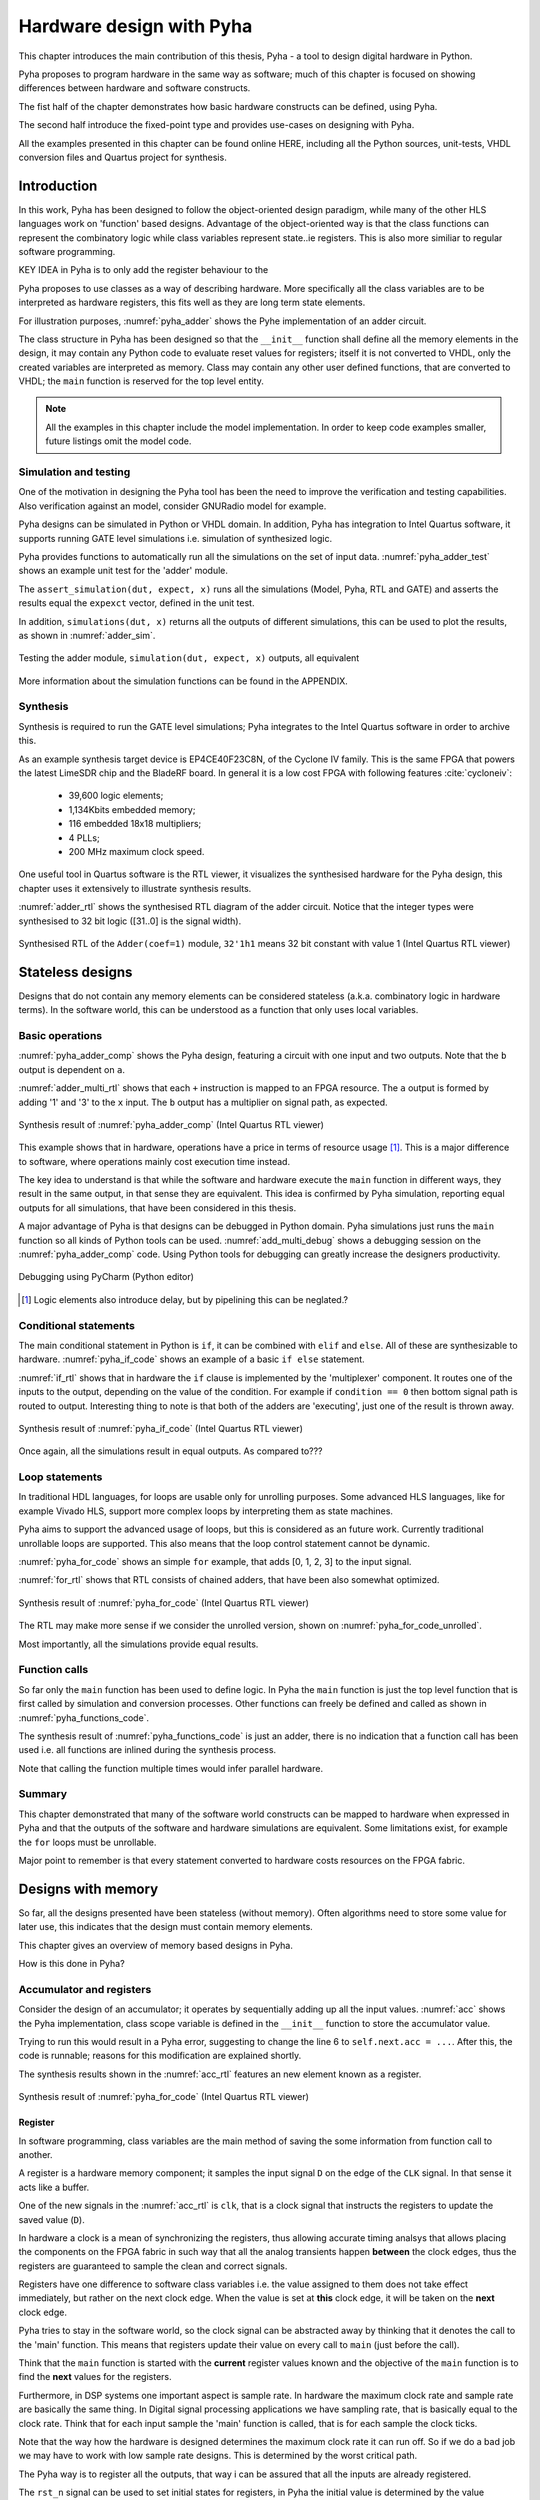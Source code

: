 Hardware design with Pyha
=========================

This chapter introduces the main contribution of this thesis, Pyha - a tool to design digital hardware in Python.

Pyha proposes to program hardware in the same way as software; much of this chapter is focused on showing
differences between hardware and software constructs.

The fist half of the chapter demonstrates how basic hardware constructs can be defined, using Pyha.

The second half introduce the fixed-point type and provides use-cases on designing with Pyha.

All the examples presented in this chapter can be found online HERE, including all the Python sources, unit-tests,
VHDL conversion files and Quartus project for synthesis.

.. todo:: organise examples to web and put link

.. todo:: write not on how to read examples and simulation results in this chapter!


Introduction
------------

In this work, Pyha has been designed to follow the object-oriented design paradigm, while many of the other
HLS languages work on 'function' based designs. Advantage of the object-oriented way is that the class functions
can represent the combinatory logic while class variables represent state..ie registers. This is also more similiar
to regular software programming.

KEY IDEA in Pyha is to only add the register behaviour to the

Pyha proposes to use classes as a way of describing hardware. More specifically all the class variables
are to be interpreted as hardware registers, this fits well as they are long term state elements.


.. todo:: improve me

.. basic design unit is a Python class,
    that is derived from HW subclass (to inherit hardware related functionality).

For illustration purposes, :numref:`pyha_adder` shows the Pyhe implementation of an adder circuit.

.. code-block:: python
    :caption: Simple adder, implemented in Pyha; ``main`` is the synthesizable function.
    :name: pyha_adder

    class Adder(HW):
        def __init__(self, coef)
            self.coef = coef

        def main(self, x):
            y = x + self.coef
            return y

The class structure in Pyha has been designed so that the ``__init__`` function shall define all
the memory elements in the design, it may contain any Python code to evaluate reset values for registers; itself
it is not converted to VHDL, only the created variables are interpreted as memory. Class may contain any other
user defined functions, that are converted to VHDL; the ``main`` function is reserved for the top level entity.

.. todo:: about model! ref blade rf absd? need this because simulations have model output

.. note:: All the examples in this chapter include the model implementation. In order to keep code examples smaller,
    future listings omit the model code.


Simulation and testing
~~~~~~~~~~~~~~~~~~~~~~

One of the motivation in designing the Pyha tool has been the need to improve the verification and testing capabilities.
Also verification against an model, consider GNURadio model for example.

Pyha designs can be simulated in Python or VHDL domain. In addition, Pyha has integration to Intel Quartus software,
it supports running GATE level simulations i.e. simulation of synthesized logic.

Pyha provides functions to automatically run all the simulations on the set of input data. :numref:`pyha_adder_test`
shows an example unit test for the 'adder' module.

.. code-block:: python
    :caption: Unit test for the adder module
    :name: pyha_adder_test

    x =      [1, 2, 2, 3, 3, 1, 1]
    expect = [2, 3, 3, 4, 4, 2, 2]

    dut = Adder(coef=1)
    assert_simulation(dut, expect, x)

The ``assert_simulation(dut, expect, x)`` runs all the simulations (Model, Pyha, RTL and GATE)
and asserts the results equal the ``expexct`` vector, defined in the unit test.

In addition, ``simulations(dut, x)`` returns all the outputs of different simulations, this
can be used to plot the results, as shown in :numref:`adder_sim`.


.. todo:: remove the input signal from this plot!

.. _adder_sim:
.. figure:: ../examples/adder/img/add_sim.png
    :align: center
    :figclass: align-center

    Testing the adder module, ``simulation(dut, expect, x)`` outputs, all equivalent


More information about the simulation functions can be found in the APPENDIX.

.. todo:: Add simulation function definitins to appendix.


Synthesis
~~~~~~~~~

Synthesis is required to run the GATE level simulations; Pyha integrates to the Intel Quartus
software in order to archive this.

.. todo:: reference blade and lime

As an example synthesis target device is EP4CE40F23C8N, of the Cyclone IV family. This is the same FPGA that powers the latest
LimeSDR chip and the BladeRF board.
In general it is a low cost FPGA with following features :cite:`cycloneiv`:

    - 39,600 logic elements;
    - 1,134Kbits embedded memory;
    - 116 embedded 18x18 multipliers;
    - 4 PLLs;
    - 200 MHz maximum clock speed.

One useful tool in Quartus software is the RTL viewer, it visualizes the synthesised hardware for the Pyha design,
this chapter uses it extensively to illustrate synthesis results.

:numref:`adder_rtl` shows the synthesised RTL diagram of the adder circuit. Notice that the integer types were synthesised to
32 bit logic ([31..0] is the signal width).

.. _adder_rtl:
.. figure:: ../examples/adder/img/add_rtl.png
    :align: center
    :figclass: align-center

    Synthesised RTL of the ``Adder(coef=1)`` module, ``32'1h1`` means 32 bit constant with value 1 (Intel Quartus RTL viewer)



Stateless designs
-----------------

.. todo:: improve this, show how functions with only inputs are stateless!

Designs that do not contain any memory elements can be considered stateless (a.k.a. combinatory logic in hardware terms).
In the software world, this can be understood as a function that only uses local variables.

Basic operations
~~~~~~~~~~~~~~~~

:numref:`pyha_adder_comp` shows the Pyha design, featuring a circuit with one input and two outputs. Note that the
``b`` output is dependent on ``a``.

.. code-block:: python
    :caption: Basic stateless design with one input ``x`` and two outputs ``a`` and ``b``
    :name: pyha_adder_comp

    class Basic(HW):
        def main(self, x):
            a = x + 1 + 3
            b = a * 314
            return a, b

:numref:`adder_multi_rtl` shows that each ``+`` instruction is mapped to an FPGA resource.
The ``a`` output is formed by adding '1' and '3' to the  ``x`` input. The
``b`` output has a multiplier on signal path, as expected.

.. _adder_multi_rtl:
.. figure:: ../examples/adder/img/add_multi_rtl.png
    :align: center
    :figclass: align-center

    Synthesis result of :numref:`pyha_adder_comp` (Intel Quartus RTL viewer)


This example shows that in hardware, operations have a price in terms of resource usage [#hwdelay]_.
This is a major difference to software, where operations mainly cost execution time instead.

..
    Sharing the hardware resources is possible by using state-machines, but this quickly rises the design complexity.

The key idea to understand is that while the software and hardware execute the ``main`` function in
different ways, they result in the same output, in that sense they are equivalent.
This idea is confirmed by Pyha simulation, reporting equal outputs for all simulations, that have been considered
in this thesis.


A major advantage of Pyha is that designs can be debugged in Python domain. Pyha simulations just runs the ``main`` function
so all kinds of Python tools can be used.
:numref:`add_multi_debug` shows a debugging session on the :numref:`pyha_adder_comp` code. Using Python tools
for debugging can greatly increase the designers productivity.

.. todo:: more info, this is strong point in this work!

.. _add_multi_debug:
.. figure:: ../examples/adder/img/add_multi_debug.png
    :align: center
    :figclass: align-center

    Debugging using PyCharm (Python editor)

.. [#hwdelay] Logic elements also introduce delay, but by pipelining this can be neglated.?

Conditional statements
~~~~~~~~~~~~~~~~~~~~~~

The main conditional statement in Python is ``if``, it can be combined with ``elif`` and ``else``. All
of these are synthesizable to hardware. :numref:`pyha_if_code` shows an example of a basic ``if else`` statement.

.. code-block:: python
    :caption: Example of a basic if else statement in Pyha
    :name: pyha_if_code

    class If(HW):
        def main(self, x, condition):
            if condition == 0:
                y = x + 3
            else:
                y = x + 1
            return y


:numref:`if_rtl` shows that in hardware the ``if`` clause is implemented by the 'multiplexer' component.
It routes one of the inputs to the output, depending on the value of the condition.
For example if ``condition == 0`` then bottom signal path is routed to output.
Interesting thing to note is that both of the adders are 'executing', just one of the result is thrown away.

.. _if_rtl:
.. figure:: ../examples/control/img/rtl_if.png
    :align: center
    :figclass: align-center

    Synthesis result of :numref:`pyha_if_code` (Intel Quartus RTL viewer)


Once again, all the simulations result in equal outputs. As compared to???

Loop statements
~~~~~~~~~~~~~~~

In traditional HDL languages, for loops are usable only for unrolling purposes. Some advanced HLS languages, like
for example Vivado HLS, support more complex loops by interpreting them as state machines.

Pyha aims to support the advanced usage of loops, but this is considered as an future work. Currently
traditional unrollable loops are supported. This also means that the loop control statement cannot be dynamic.


:numref:`pyha_for_code` shows an simple ``for`` example, that adds [0, 1, 2, 3] to the input signal.

.. code-block:: python
    :caption: ``for`` example
    :name: pyha_for_code

    class For(HW):
        def main(self, x):
            y = x
            for i in range(4):
                y = y + i

            return y

:numref:`for_rtl` shows that RTL consists of chained adders, that have been also somewhat optimized.

.. _for_rtl:
.. figure:: ../examples/control/img/rtl_for.png
    :align: center
    :figclass: align-center

    Synthesis result of :numref:`pyha_for_code` (Intel Quartus RTL viewer)

.. todo:: this RTL sucks...can we get better example? Maybe combine with if?

The RTL may make more sense if we consider the unrolled version, shown on
:numref:`pyha_for_code_unrolled`.

.. code-block:: python
    :caption: Unrolled ``for``, equivalent to :numref:`pyha_for_code`
    :name: pyha_for_code_unrolled

    y = x
    y = y + 0
    y = y + 1
    y = y + 2
    y = y + 3

Most importantly, all the simulations provide equal results.


Function calls
~~~~~~~~~~~~~~

So far only the ``main`` function has been used to define logic. In Pyha the ``main`` function is just the
top level function that is first called by simulation and conversion processes. Other functions can
freely be defined and called as shown in :numref:`pyha_functions_code`.

.. code-block:: python
    :caption: Calling an function in Pyha
    :name: pyha_functions_code

    class Functions(HW):
        def adder(self, x, b):
            y = x + b
            return y

        def main(self, x):
            y = self.adder(x, 1)
            return y

The synthesis result of :numref:`pyha_functions_code` is just an adder,
there is no indication that a function call has been used i.e. all functions are
inlined during the synthesis process.

Note that calling the function multiple times would infer parallel hardware.

.. todo:: maybe i can combine everything in this chapter to one chapter? For example suchs and so the function exampel..

..
    .. warning:: There cannot be more than one function call per expression, this limitation may be lifted in the future.



Summary
~~~~~~~

This chapter demonstrated that many of the software world constructs can be mapped to hardware when expressed in
Pyha and that the outputs of the software and hardware simulations are equivalent. Some limitations exist,
for example the ``for`` loops must be unrollable.

Major point to remember is that every statement converted to hardware costs resources on the FPGA fabric.


Designs with memory
-------------------

.. todo:: more general info about the state!

So far, all the designs presented have been stateless (without memory). Often algorithms need to store
some value for later use, this indicates that the design must contain memory elements.

This chapter gives an overview of memory based designs in Pyha.

How is this done in Pyha?

Accumulator and registers
~~~~~~~~~~~~~~~~~~~~~~~~~

Consider the design of an accumulator; it operates by sequentially adding up all the input values.
:numref:`acc` shows the Pyha implementation, class scope variable is defined in the ``__init__`` function
to store the accumulator value.

.. code-block:: python
    :caption: Accumulator implemented in Pyha
    :name: acc
    :linenos:

    class Acc(HW):
        def __init__(self):
            self.acc = 0

        def main(self, x):
            self.acc = self.acc + x
            return self.acc

Trying to run this would result in a Pyha error, suggesting to change the line 6 to ``self.next.acc = ...``.
After this, the code is runnable; reasons for this modification are explained shortly.

.. todo:: this is not new, same semantics used in MyHDL and Pong Chu.

The synthesis results shown in the :numref:`acc_rtl` features an new element known as a register.

.. _acc_rtl:
.. figure:: ../examples/accumulator/img/acc_rtl.png
    :align: center
    :figclass: align-center

    Synthesis result of :numref:`pyha_for_code` (Intel Quartus RTL viewer)


Register
^^^^^^^^

.. todo:: this section is not finished

In software programming, class variables are the main method of saving the some information from function call to another.

A register is a hardware memory component; it samples the input signal ``D`` on the edge of the  ``CLK`` signal. In
that sense it acts like a buffer.

One of the new signals in the :numref:`acc_rtl` is ``clk``, that is a clock signal that instructs the registers
to update the saved value (``D``).

In hardware a clock is a mean of synchronizing the registers, thus allowing accurate timing analsys that allows
placing the components on the FPGA fabric in such way that all the analog transients happen **between** the clock
edges, thus the registers are guaranteed to sample the clean and correct signals.

Registers have one difference to software class variables i.e. the value assigned to them does not take
effect immediately, but rather on the next clock edge.
When the value is set at **this** clock edge, it will be taken on the **next** clock edge.

Pyha tries to stay in the software world, so the clock signal can be abstracted away
by thinking that it denotes the call to the 'main' function. This means that registers update their value on
every call to ``main`` (just before the call).

Think that the ``main`` function is started with the **current** register values known and the objective of
the ``main`` function is to find the **next** values for the registers.


.. todo:: This sample rate stuff is too bold statement, more expalnation
Furthermore, in DSP systems one important aspect is sample rate. In hardware the maximum clock rate and sample rate are
basically the same thing.
In Digital signal processing applications we have sampling rate, that is basically equal to the clock rate. Think that
for each input sample the 'main' function is called, that is for each sample the clock ticks.

Note that the way how the hardware is designed determines the maximum clock rate it can run off. So if we do
a bad job we may have to work with low sample rate designs. This is determined by the worst critical path.

The Pyha way is to register all the outputs, that way i can be assured that all the inputs are already registered.

The ``rst_n`` signal can be used to set initial states for registers, in Pyha the initial value is determined by the
value assigned in ``__init__``, in this case it is 0.


Testing
^^^^^^^

Simulation results in :numref:`acc_sim_delay` show that the **model** simulation differs
from the rest of the simulations. It is visible that the hardware related simulations are **delayed by 1** sample.
This is the side-effect of the hardware registers, each register on the signal path adds one sample delay.

.. _acc_sim_delay:
.. figure:: ../examples/accumulator/img/acc_sim_delay.png
    :align: center
    :figclass: align-center

    Simulation of the accumulator (x is a random integer [-5;5])

Pyha provides a :code:`self._delay` variable, that hardware classes can use to specify their delay.
Simulation functions can read this variable and compensate the simulation data so that the delay is compensated, that
eases the design of unit-tests.

The simulation results match in output (:numref:`acc_sim`), after setting the :code:`self._delay = 1` in the ``__init__``
function.

.. _acc_sim:
.. figure:: ../examples/accumulator/img/acc_sim.png
    :align: center
    :figclass: align-center

    Simulation of the delay-compensated accumulator (x is a random integer [-5;5])


.. _ch_sliding_adder:

Block processing and sliding adder
~~~~~~~~~~~~~~~~~~~~~~~~~~~~~~~~~~

One very common task in DSP designs is to calculate results based on some number of input samples (block processing).
Until now, the ``main`` function has worked with a single input sample,
this can now be changed by keeping the history with registers.

Consider an algorithm that adds the last 4 input values. :numref:`block_adder` shows an implementation that keeps
track of the last 4 input values and sums them. Note that
the design also uses the output register ``y``.

.. code-block:: python
    :caption: Sliding adder algorithm
    :name: block_adder

    class SlidingAdder(HW):
        def __init__(self):
            self.shr = [0, 0, 0, 0] # list of registers
            self.y = 0

        def main(self, x):
            # add new 'x' to list, throw away last element
            self.next.shr = [x] + self.shr[:-1]

            # add all element in the list
            sum = 0
            for a in self.shr:
                sum = sum + a

            self.next.y = sum
            return self.y

The ``self.next.shr = [x] + self.shr[:-1]`` line is also known as a 'shift register', because on every call it
shifts the list contents to the right and adds new ``x`` as the first element. Sometimes the same structure is used as a
delay-chain, because the sample ``x`` takes 4 updates to travel from ``shr[0]`` to ``shr[3]``.
This is a very common element in hardware DSP designs.

:numref:`block_adder_rtl` shows the RTL for this design, as expected the ``for`` has been unrolled, thus all the
summing is done.

.. _block_adder_rtl:
.. figure:: ../examples/block_adder/img/rtl.png
    :align: center
    :figclass: align-center

    Synthesis result of :numref:`block_adder` (Intel Quartus RTL viewer)


Optimizing the design
^^^^^^^^^^^^^^^^^^^^^

This design can be made generic by changing the ``__init__`` function to take the window length as a parameter
(:numref:`block_adder_generic`).

.. code-block:: python
    :caption: Generic sliding adder
    :name: block_adder_generic

    class SlidingAdder(HW):
        def __init__(self, window_len):
            self.shr = [0] * window_len
        ...


The problem with this design is that it starts using more resources as the ``window_len`` gets larger as every
stage requires a separate adder. Another problem is that the critical path gets longer, decreasing the
clock rate. For example, the design with ``window_len=4`` synthesises to maximum clock of
170 MHz, while ``window_len=6`` to only 120 MHz.

.. todo:: MHz on what FPGA?

.. _rtl_6_critical:
.. figure:: ../examples/block_adder/img/rtl_6_critical.png
    :align: center
    :figclass: align-center

    RTL of ``window_len=6``, the red line shows the critical path (Intel Quartus RTL viewer)


In that sense, it can be considered a poor design, as it is hard to reuse.
Conveniently, the algorithm can be optimized to use only 2 adders, no matter the window length.
:numref:`slider_optim` shows that instead of summing all the elements, the overlapping part of
the previous calculation can be used to significantly optimize the algorithm.

.. code-block:: python
    :caption: Optimizing the sliding adder algorithm by using recursive implementation
    :name: slider_optim

    y[4] = x[4] + x[5] + x[6] + x[7] + x[8] + x[9]
    y[5] =        x[5] + x[6] + x[7] + x[8] + x[9] + x[10]
    y[6] =               x[6] + x[7] + x[8] + x[9] + x[10] + x[11]

    # reusing overlapping parts implementation
    y[5] = y[4] + x[10] - x[4]
    y[6] = y[5] + x[11] - x[5]

:numref:`optimal_adder` gives the implementation of the optimal sliding adder; it features a new register ``sum`,
that keeps
track of the previous output. Note that the ``shr`` stayed the same, but is now rather used as a delay-chain.

.. code-block:: python
    :caption: Optimal sliding adder
    :name: optimal_adder

    class OptimalSlideAdd(HW):
        def __init__(self, window_len):
            self.shr = [0] * window_len
            self.sum = 0

            self._delay = 1

        def main(self, x):
            self.next.shr = [x] + self.shr[:-1]

            self.next.sum = self.sum + x - self.shr[-1]
            return self.sum
        ...


:numref:`rtl_optimal_int_critical` shows the synthesis result; as expected, the critical path is along 2 adders.

.. _rtl_optimal_int_critical:
.. figure:: ../examples/block_adder/img/rtl_optimal_int_critical.png
    :align: center
    :figclass: align-center

    Synthesis result of :numref:`block_adder`, ``window_len=4`` (Intel Quartus RTL viewer)

Simulations results (:numref:`block_adder_sim`) show that the hardware desing behaves exactly as the software model.
Note that the class has ``self._delay=1`` to compensate for the register delay.

.. _block_adder_sim:
.. figure:: ../examples/block_adder/img/sim.png
    :align: center
    :figclass: align-center

    Simulation results for ``OptimalSlideAdd(window_len=4)``


Summary
~~~~~~~

In Pyha all class variables are interpreted as hardware registers. The ``__init__`` function may contain any Python code
to evaluate reset values for registers.

The key difference between software and hardware approaches is that hardware registers have **delayed assignment**,
they must be assigned to ``self.next``.

The delay introduced by the registers may drastically change the algorithm,
that is why it is important to always have a model and unit tests, before starting hardware implementation.
The model delay can be specified by ``self._delay`` attribute, this helps the simulation functions to compensate for the delay.

Registers are also used to shorten the critical path of chained logic elements, thus allowing higher clock rate. It is encouraged
to register all the outputs of Pyha designs.


Fixed-point designs
-------------------

Examples in the previous chapters have used only the ``integer`` type, in order to simplify the designs.

.. todo:: explain why float costs greatly?

DSP algorithms are mostly described using floating point numbers. As shown in previous sections, every operation
in hardware takes resources and floating point calculations cost greatly. For that reason, fixed-point arithmetic
is often used in hardware designs.

Fixed-point arithmetic is in nature equal to integer arithmetic and thus can use the DSP blocks that
come with many FPGAs (some high-end FPGAs have also floating point DSP blocks :cite:`arria_dsp`).

Basics
~~~~~~

Pyha defines ``Sfix`` for FP objects; it is a signed number.
It works by defining bits designated for ``left`` and ``right``
of the decimal point. For example ``Sfix(0.3424, left=0, right=-17)`` has 0 bits for integer part
and 17 bits for the fractional part. :numref:`fp_basics` shows some examples.
more information about the fixed point
type is given on APPENDIX.

.. todo:: Add more information about fixed point stuff to the appendix

.. code-block:: python
    :caption: Example of ``Sfix`` type, more bits give better results
    :name: fp_basics

    >>> Sfix(0.3424, left=0, right=-17)
    0.34239959716796875 [0:-17]
    >>> Sfix(0.3424, left=0, right=-7)
    0.34375 [0:-7]
    >>> Sfix(0.3424, left=0, right=-4)
    0.3125 [0:-4]

The default FP type in Pyha is ``Sfix(left=0, right=-17)``, it represents numbers between [-1;1] with
resolution of 0.000007629. This format is chosen because it fits into common FPGA DPS blocks
(18 bit signals :cite:`cycloneiv`)
and it can represent normalized numbers.

The general recommendation is to keep all the inputs and outputs of the block in the default type.

.. _ch_fp_sliding_adder:

Fixed-point sliding adder
~~~~~~~~~~~~~~~~~~~~~~~~~

Consider converting the sliding window adder, described in :numref:`ch_sliding_adder`, to FP implementation. This
requires changes only in the ``__init__`` function (:numref:`fp_sliding_adder`).

.. code-block:: python
    :caption: Fixed-point sliding adder
    :name: fp_sliding_adder

    def __init__(self, window_size):
        self.shr = [Sfix()] * window_size
        self.sum = Sfix(left=0)
    ...

The first line sets ``self.shr`` to store ``Sfix()`` elements. Notice that it does not define the
fixed-point bounds, meaning it will store 'whatever' is assigned to it. The final bounds are determined during simulation.

.. todo:: lazy stuff needs more explanation

The ``self.sum`` register uses another lazy statement of ``Sfix(left=0)``, meaning that the integer bits
are forced to 0 bits on every assign to this register. The fractional part is left determined by simulation.
The rest of the code is identical to the one described in :numref:`ch_sliding_adder`.


Synthesis results are shown in :numref:`rtl_sfix_saturate`. In general, the RTL diagram looks similar to the one at
:numref:`ch_sliding_adder`. First noticeable change is that the signals are now 18 bits wide due to the
default FP type. The second addition is the saturation logic, which prevents the wraparound behaviour by
forcing the maximum or negative value when they are out of fixed point format. Saturation logic is by default enabled for
FP types.


.. _rtl_sfix_saturate:
.. figure:: ../examples/block_adder/img/rtl_sfix_saturate.png
    :align: center
    :figclass: align-center

    RTL of fixed-point sliding adder (Intel Quartus RTL viewer)



:numref:`fix_sat_wrap` plots the simulation results.
Notice that the hardware simulations are bounded to [-1;1] range by the saturation logic, that is why the model
simulation is different at some points.

.. _fix_sat_wrap:
.. figure:: ../examples/block_adder/img/sim_fix.png
    :align: center
    :figclass: align-center

    Simulation results of FP sliding sum

Simulation functions can automatically convert 'floating-point' inputs to default FP type. In same manner,
FP outputs are converted to floating point numbers. That way, the designer does not have to deal with FP numbers
in unit-testing code. An example is given in :numref:`fp_test`.

.. code-block:: python
    :caption: Test fixed-point design with floating-point numbers
    :name: fp_test

    dut = OptimalSlidingAddFix(window_len=4)
    x = np.random.uniform(-0.5, 0.5, 64)
    y = simulate(dut, x)
    # plotting code ...


Moving average filter
~~~~~~~~~~~~~~~~~~~~~

.. todo:: rephrase as this is copy paste!

The moving average (MA) is the most common filter in DSP, mainly because it is the easiest digital
filter to understand and use.  In spite of its simplicity, the moving average filter is
optimal for a common task: reducing random noise while retaining a sharp step response.  This makes it the
premier filter for time domain encoded signals :cite:`dspbook`.

:numref:`moving_average_noise` shows that MA is a good algorithm for noise reduction.
Increasing the window length reduces more noise but also increases the complexity and delay of
the system (MA is a special case of FIR filter, same delay semantics apply).

.. _moving_average_noise:
.. figure:: ../examples/moving_average/img/moving_average_noise.png
    :align: center
    :figclass: align-center

    MA algorithm in removing noise

Good noise reduction performance can be explained by the frequency response of MA (:numref:`mavg_freqz`),
showing that it is a low-pass filter. Passband width and stopband attenuation are controlled by the
window length.

.. _mavg_freqz:
.. figure:: ../examples/moving_average/img/moving_average_freqz.png
    :align: center
    :figclass: align-center

    Frequency response of MA filter


Implementation in Pyha
^^^^^^^^^^^^^^^^^^^^^^

MA is implemented by using a sliding sum that is divided by the sliding window length.
The sliding sum part has already been implemented in :numref:`ch_fp_sliding_adder`.
The division can be implemented by a shift right operation if the divisor is power of two.

In addition, division can be performed on each sample instead of on the sum, that is ``(a + b) / c = a/c + b/c``.
Doing this guarantees that the ``sum`` variable is always in the [-1;1] range, thus the saturation logic can be removed.

.. code-block:: python
    :caption: MA implementation in Pyha
    :name: mavg-pyha
    :linenos:

    class MovingAverage(HW):
        def __init__(self, window_len):
            self.window_pow = Const(int(np.log2(window_len)))

            self.mem = [Sfix()] * window_len
            self.sum = Sfix(0, 0, -17, overflow_style=fixed_wrap)
            self._delay = 1

        def main(self, x):
            div = x >> self.window_pow

            self.next.mem = [div] + self.mem[:-1]
            self.next.sum = self.sum + div - self.mem[-1]
            return self.sum
        ...

The code in :numref:`mavg-pyha` makes only few changes to the sliding sum:

    * On line 3, ``self.window_pow`` stores the bit shift count (to support generic ``window_len``)
    * On line 6, type of ``sum`` is changed so that saturation is turned off
    * On line 10, shift operator performs the division



:numref:`mavg_rtl` shows the synthesized result of this work; as expected it looks very similar to the
sliding sum RTL schematics. In general, shift operators are hard to notice on the RTL schematics because they are implemented
by routing semantics.

.. _mavg_rtl:
.. figure:: ../examples/moving_average/img/mavg_rtl.png
    :align: center
    :figclass: align-center

    RTL view of moving average (Intel Quartus RTL viewer)



Simulation/Testing
^^^^^^^^^^^^^^^^^^

MA is an optimal solution for performing matched filtering of rectangular pulses :cite:`dspbook`.
This is important for communication systems. :numref:`mavg_matched` shows an example of
and digital signal, that is corrupted with noise. MA with window length equal to samples per symbol can recover the
signal from the noise.

.. _mavg_matched:
.. figure:: ../examples/moving_average/img/moving_average_matched.png
    :align: center
    :figclass: align-center

    Moving average as matched filter

The 'model' deviates from rest of the simulations because the input signal violates the [-1;1] bounds and hardware
simulations are forced to saturate the values.


Summary
~~~~~~~

In Pyha, DSP systems can be implemented by using the fixed-point type.
The combination of 'lazy' bounds and default Sfix type provide simplified conversion from floating point to fixed point.
In that sense it could be called 'semi-automatic conversion'.

Simulation functions can automatically perform the floating to fixed point conversion, this enables writing
unit-tests using floating point numbers.

Comparing the FP implementation to the floating-point model can greatly simplify the final design process.


Abstraction and Design reuse
----------------------------

Pyha has been designed in the way that it can represent RTL designs exactly as the user defines, however thanks
to the object-oriented nature all these low level details can be abstracted away and then Pyha turns into HLS
language. To increase productivity, abstraction is needed.

Pyha is based on the object-oriented design practices, this greatly simplifies the design reuse as the classes
can be used to initiate objects.
Another benefit is that classes can abstract away the implementation details, in that sense Pyha can become a
high-level synthesis (HLS) language.

This chapter gives an example on how to reuse the moving average filter for ...

Linear-phase DC removal Filter
~~~~~~~~~~~~~~~~~~~~~~~~~~~~~~

Direct conversion (homodyne or zero-IF) receivers have become very popular recently especially in the realm of
software defined radio. There are many benefits to direct conversion receivers,
but there are also some serious drawbacks, the largest being DC offset and IQ imbalances :cite:`bladerfdoc`.

DC offset looks like a peak near the 0Hz on the frequency response.
In the time domain, it manifests as a constant component on the harmonic signal.

In :cite:`dcremoval_lyons`, Rick Lyons investigates the use of moving average algorithm as a DC removal
circuit. This works by subtracting the MA output from the input signal. The problem of this approach is the
3 dB passband ripple. However, by connecting multiple stages of MA's in series, the ripple can be avoided
(:numref:`dc_freqz`) :cite:`dcremoval_lyons`.

.. _dc_freqz:
.. figure:: ../examples/dc_removal/img/dc_freqz.png
    :align: center
    :figclass: align-center

    Frequency response of DC removal filter (MA window length is 8)


Implementation
^^^^^^^^^^^^^^

The algorithm is composed of two parts. First, four MA's are connected in series, outputting the DC component of the
signal. Second, the MA's output is subtracted from the input signal, thus giving the signal without
DC component. :numref:`dc_removal` shows the Pyha implementation.



.. code-block:: python
    :caption: DC-Removal implementation
    :name: dc_removal

    class DCRemoval(HW):
        def __init__(self, window_len):
            self.mavg = [MovingAverage(window_len), MovingAverage(window_len),
                         MovingAverage(window_len), MovingAverage(window_len)]
            self.y = Sfix(0, 0, -17)

            self._delay = 1

        def main(self, x):
            # run input signal over all the MA's
            tmp = x
            for mav in self.mavg:
                tmp = mav.main(tmp)

            # dc-free signal
            self.next.y = x - tmp
            return self.y
        ...


This implementation is not exactly following that of :cite:`dcremoval_lyons`. They suggest to delay-match the
step 1 and 2 of the algorithm, but since we can assume the DC component to be more or less stable, this can be
omitted.

:numref:`dc_rtl_annotated` shows that the synthesis generated 4 MA filters that are connected in series,
output of this is subtracted from the input.

.. _dc_rtl_annotated:
.. figure:: ../examples/dc_removal/img/dc_rtl_annotated.png
    :align: center
    :figclass: align-center

    Synthesis result of ``DCRemoval(window_len=4)`` (Intel Quartus RTL viewer)


In a real application, one would want to use this component with larger ``window_len``. Here 4 was chosen to keep
the RTL simple. For example, using ``window_len=64`` gives much better cutoff frequency (:numref:`dc_comp`);
FIR filter with the same performance would require hundreds of taps :cite:`dcremoval_lyons`. Another benefit is that
this filter delays the signal by only 1 sample.

.. _dc_comp:
.. figure:: ../examples/dc_removal/img/dc_comp.png
    :align: center
    :figclass: align-center

    Comparison of frequency response


This implementation is also very light on the FPGA resource usage (:numref:`resource_usage`).

.. code-block:: text
    :caption: Cyclone IV FPGA resource usage for ``DCRemoval(window_len=64)``
    :name: resource_usage

    Total logic elements                242 / 39,600 ( < 1 % )
    Total memory bits                   2,964 / 1,161,216 ( < 1 % )
    Embedded Multiplier 9-bit elements	0 / 232 ( 0 % )


Testing
^^^^^^^

:numref:`dc_sim` shows the situation where the input signal is corrupted with a DC component (+0.25),
the output of the filter starts countering the DC component until it is removed.

.. _dc_sim:
.. figure:: ../examples/dc_removal/img/dc_sim.png
    :align: center
    :figclass: align-center

    Simulation of DC-removal filter in the time domain



Conclusion
----------

This chapter has demonstrated that in Pyha traditional software language features can be used
to infer hardware components and their outputs are equivalent.
One must still keep in mind how the code converts to hardware, for example that the loops will be unrolled.
A major difference between hardware and software is that in hardware, every arithmetical operator takes up resources.

Class variables can be used to add memory to the design. In Pyha, class variables must be assigned to
``self.next`` as this mimics the **delayed** nature of registers. The general rule is to always register the outputs of
Pyha designs.

DSP systems can be implemented by using the fixed-point type. Pyha has ‘semi-automatic conversion’ from
floating point to fixed point numbers. Verifying against floating point model helps the design process.

Reusing Pyha designs is easy thanks to the object-oriented style that also works well for design abstraction.

Pyha provides the ``simulate`` function that can automatically run Model, Pyha, RTL and GATE level simulations. In
addition, ``assert_simulate`` can be used for fast design of unit-tests. These functions can automatically handle
fixed point conversion, so that tests do not have to include fixed point semantics. Pyha designs are debuggable
in the Python domain.



